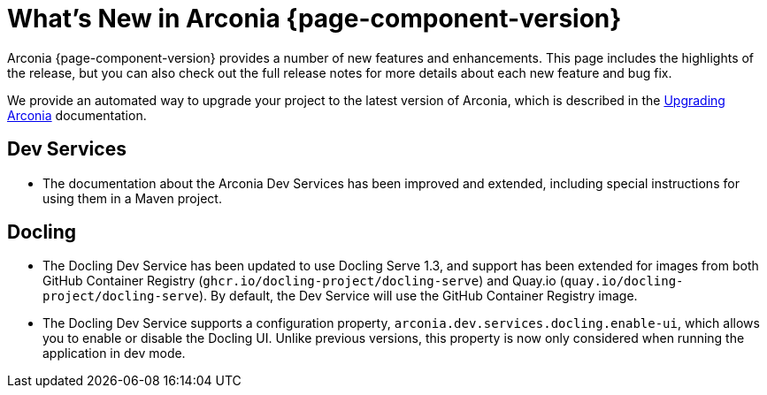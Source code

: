[what-is-new]
= What's New in Arconia {page-component-version}

Arconia {page-component-version} provides a number of new features and enhancements. This page includes the highlights of the release, but you can also check out the full release notes for more details about each new feature and bug fix.

We provide an automated way to upgrade your project to the latest version of Arconia, which is described in the xref:upgrading-arconia.adoc[Upgrading Arconia] documentation.

== Dev Services

* The documentation about the Arconia Dev Services has been improved and extended, including special instructions for using them in a Maven project.

== Docling

* The Docling Dev Service has been updated to use Docling Serve 1.3, and support has been extended for images from both GitHub Container Registry (`ghcr.io/docling-project/docling-serve`) and Quay.io (`quay.io/docling-project/docling-serve`). By default, the Dev Service will use the GitHub Container Registry image.
* The Docling Dev Service supports a configuration property, `arconia.dev.services.docling.enable-ui`, which allows you to enable or disable the Docling UI. Unlike previous versions, this property is now only considered when running the application in dev mode.
